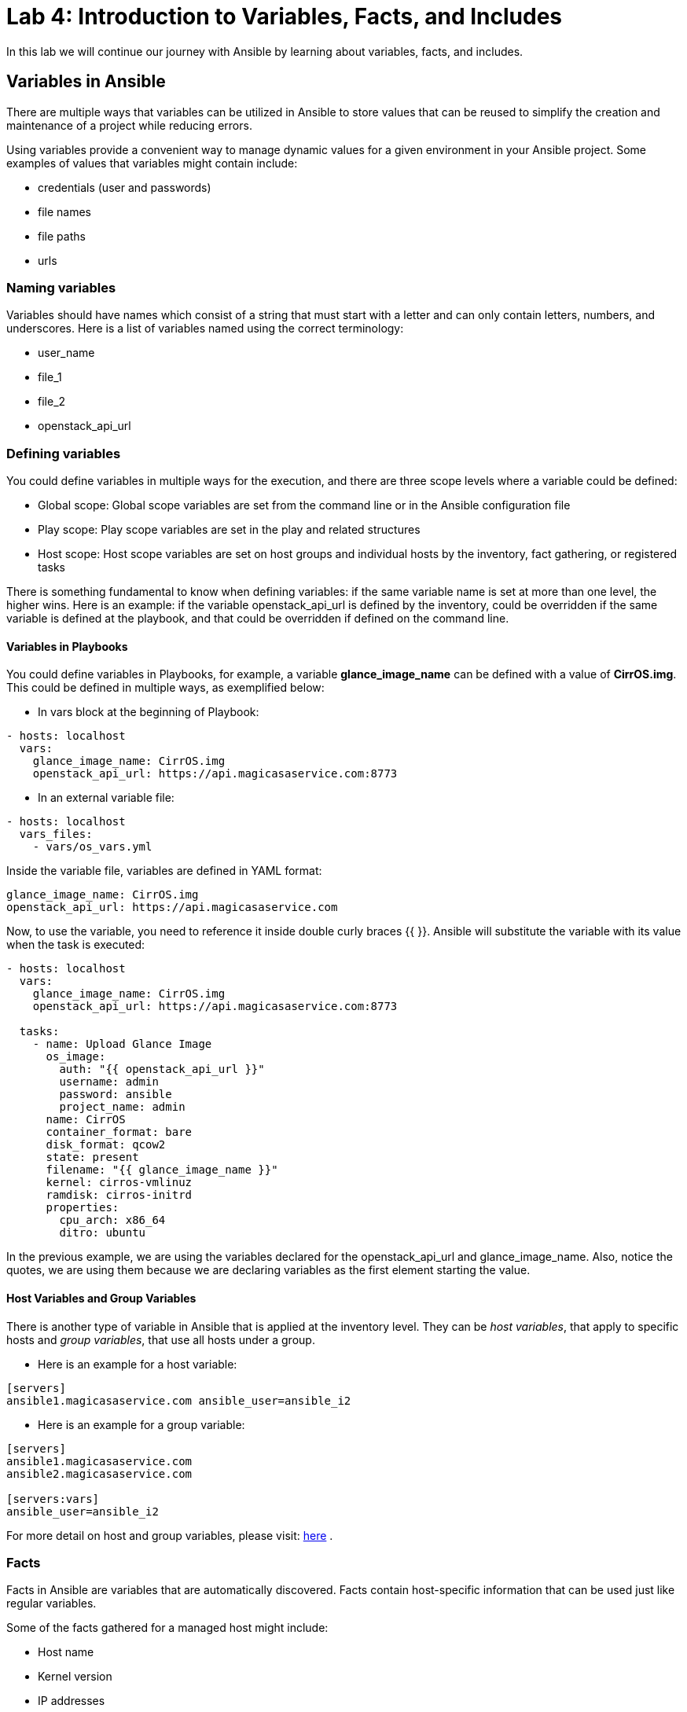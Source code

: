 = Lab 4: Introduction to Variables, Facts, and Includes

In this lab we will continue our journey with Ansible by learning about variables, facts, and includes.

== Variables in Ansible

There are multiple ways that variables can be utilized in Ansible to store values that can be reused to simplify the creation and maintenance of a project while reducing errors.

Using variables provide a convenient way to manage dynamic values for a given environment in your Ansible project. Some examples of values that variables might contain include:

* credentials (user and passwords) 
* file names
* file paths
* urls

=== Naming variables

Variables should have names which consist of a string that must start with a letter and can only contain letters, numbers, and underscores. Here is a list of variables named using the correct terminology:

* user_name
* file_1
* file_2
* openstack_api_url

=== Defining variables

You could define variables in multiple ways for the execution, and there are three scope levels where a variable could be defined:

* Global scope: Global scope variables are set from the command line or in the Ansible configuration file
* Play scope: Play scope variables are set in the play and related structures
* Host scope: Host scope variables are set on host groups and individual hosts by the inventory, fact gathering, or registered tasks
   
There is something fundamental to know when defining variables: if the same variable name is set at more than one level, the higher wins. Here is an example: if the variable openstack_api_url is defined by the inventory, could be overridden if the same variable is defined at the playbook, and that could be overridden if defined on the command line.

==== Variables in Playbooks

You could define variables in Playbooks, for example, a variable *glance_image_name* can be defined with a value of **CirrOS.img**. This could be defined in multiple ways, as exemplified below: 

* In vars block at the beginning of Playbook:

[source,]
----
- hosts: localhost
  vars: 
    glance_image_name: CirrOS.img
    openstack_api_url: https://api.magicasaservice.com:8773
----

* In an external variable file:

[source,]
----
- hosts: localhost
  vars_files: 
    - vars/os_vars.yml
----

Inside the variable file, variables are defined in YAML format: 

[source,]
----
glance_image_name: CirrOS.img
openstack_api_url: https://api.magicasaservice.com
----

Now, to use the variable, you need to reference it inside double curly braces {{ }}. Ansible will substitute the variable with its value when the task is executed:

[source,]
----
- hosts: localhost
  vars: 
    glance_image_name: CirrOS.img
    openstack_api_url: https://api.magicasaservice.com:8773
    
  tasks:
    - name: Upload Glance Image
      os_image:
        auth: "{{ openstack_api_url }}"
        username: admin
        password: ansible
        project_name: admin
      name: CirrOS
      container_format: bare
      disk_format: qcow2
      state: present
      filename: "{{ glance_image_name }}"
      kernel: cirros-vmlinuz
      ramdisk: cirros-initrd
      properties:
        cpu_arch: x86_64
        ditro: ubuntu
----

In the previous example, we are using the variables declared for the openstack_api_url and glance_image_name. Also, notice the quotes, we are using them because we are declaring variables as the first element starting the value.

==== Host Variables and Group Variables

There is another type of variable in Ansible that is applied at the inventory level. They can be __host variables__, that apply to specific hosts and __group variables__, that use all hosts under a group.

* Here is an example for a host variable:

[source,]
----
[servers]
ansible1.magicasaservice.com ansible_user=ansible_i2
----

* Here is an example for a group variable:

[source,]
----
[servers]
ansible1.magicasaservice.com
ansible2.magicasaservice.com

[servers:vars]
ansible_user=ansible_i2
----

For more detail on host and group variables, please visit: http://docs.ansible.com/ansible/latest/user_guide/intro_inventory.html#host-variables[here] . 

=== Facts

Facts in Ansible are variables that are automatically discovered. Facts contain host-specific information that can be used just like regular variables.

Some of the facts gathered for a managed host might include: 

* Host name
* Kernel version
* IP addresses
* OS version 
* and more... 

Every play runs the setup module automatically before the first task to gather facts from the managed node. You don't need to have a task to run setup in your play; it is automatically run for you by Ansible.

Here is an example playbook that shows the running kernel and hostname of a system: 

[source,]
----
---
- hosts: all
  tasks:
    - name: Prints various Ansible facts
      debug: 
        msg: >
          The running Kernel of {{ ansible_hostname }}
          is {{ ansible_kernel }}
----

In order to see how the Setup module works, please check: http://docs.ansible.com/ansible/latest/modules/setup_module.html 

For more details about facts: http://docs.ansible.com/ansible/latest/user_guide/playbooks_variables.html#information-discovered-from-systems-facts 

=== Includes

A best practice when writing complex or lengthy playbooks is to use separate files to divide tasks and lists of variables for more natural management. There are multiple ways to include task files and variables in a playbook.

* Tasks can be included in a playbook from an external file:

[source,]
----
 tasks:
   - name: Include tasks to manage Images on OpenStack
    include: tasks/os_image.yml
----

also, you could use the _include_vars_ as previously show to include variables from JSON or YAML files: 
[source,]
----
- hosts: localhost
  vars_files: 
    - vars/os_vars.yml
----

Using multiple, external files for tasks and variables is a convenient way to build the main playbook in a modular way. You could use the *include* directive to have a task file inserted at a particular point in a playbook.












